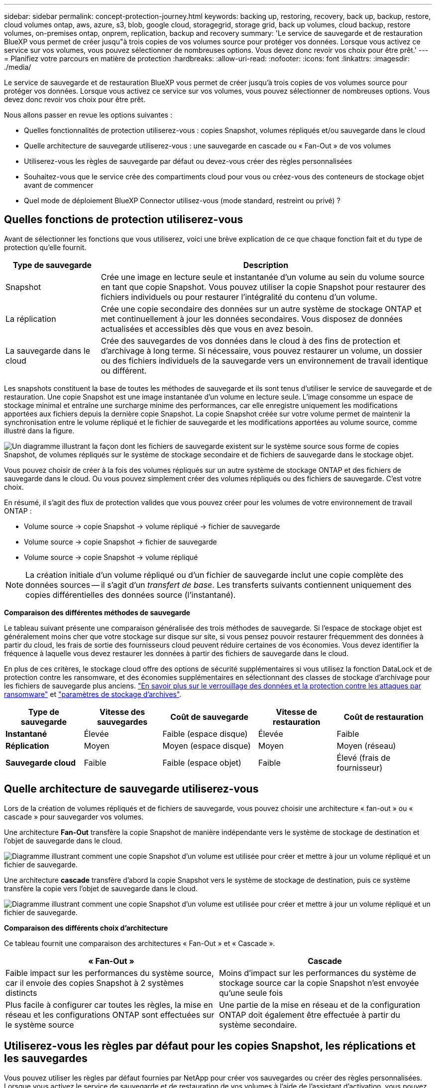 ---
sidebar: sidebar 
permalink: concept-protection-journey.html 
keywords: backing up, restoring, recovery, back up, backup, restore, cloud volumes ontap, aws, azure, s3, blob, google cloud, storagegrid, storage grid, back up volumes, cloud backup, restore volumes, on-premises ontap, onprem, replication, backup and recovery 
summary: 'Le service de sauvegarde et de restauration BlueXP vous permet de créer jusqu"à trois copies de vos volumes source pour protéger vos données. Lorsque vous activez ce service sur vos volumes, vous pouvez sélectionner de nombreuses options. Vous devez donc revoir vos choix pour être prêt.' 
---
= Planifiez votre parcours en matière de protection
:hardbreaks:
:allow-uri-read: 
:nofooter: 
:icons: font
:linkattrs: 
:imagesdir: ./media/


[role="lead"]
Le service de sauvegarde et de restauration BlueXP vous permet de créer jusqu'à trois copies de vos volumes source pour protéger vos données. Lorsque vous activez ce service sur vos volumes, vous pouvez sélectionner de nombreuses options. Vous devez donc revoir vos choix pour être prêt.

Nous allons passer en revue les options suivantes :

* Quelles fonctionnalités de protection utiliserez-vous : copies Snapshot, volumes répliqués et/ou sauvegarde dans le cloud
* Quelle architecture de sauvegarde utiliserez-vous : une sauvegarde en cascade ou « Fan-Out » de vos volumes
* Utiliserez-vous les règles de sauvegarde par défaut ou devez-vous créer des règles personnalisées
* Souhaitez-vous que le service crée des compartiments cloud pour vous ou créez-vous des conteneurs de stockage objet avant de commencer
* Quel mode de déploiement BlueXP Connector utilisez-vous (mode standard, restreint ou privé) ?




== Quelles fonctions de protection utiliserez-vous

Avant de sélectionner les fonctions que vous utiliserez, voici une brève explication de ce que chaque fonction fait et du type de protection qu'elle fournit.

[cols="20,70"]
|===
| Type de sauvegarde | Description 


| Snapshot | Crée une image en lecture seule et instantanée d'un volume au sein du volume source en tant que copie Snapshot. Vous pouvez utiliser la copie Snapshot pour restaurer des fichiers individuels ou pour restaurer l'intégralité du contenu d'un volume. 


| La réplication | Crée une copie secondaire des données sur un autre système de stockage ONTAP et met continuellement à jour les données secondaires. Vous disposez de données actualisées et accessibles dès que vous en avez besoin. 


| La sauvegarde dans le cloud | Crée des sauvegardes de vos données dans le cloud à des fins de protection et d'archivage à long terme. Si nécessaire, vous pouvez restaurer un volume, un dossier ou des fichiers individuels de la sauvegarde vers un environnement de travail identique ou différent. 
|===
Les snapshots constituent la base de toutes les méthodes de sauvegarde et ils sont tenus d'utiliser le service de sauvegarde et de restauration. Une copie Snapshot est une image instantanée d'un volume en lecture seule. L'image consomme un espace de stockage minimal et entraîne une surcharge minime des performances, car elle enregistre uniquement les modifications apportées aux fichiers depuis la dernière copie Snapshot. La copie Snapshot créée sur votre volume permet de maintenir la synchronisation entre le volume répliqué et le fichier de sauvegarde et les modifications apportées au volume source, comme illustré dans la figure.

image:diagram-321-overview.png["Un diagramme illustrant la façon dont les fichiers de sauvegarde existent sur le système source sous forme de copies Snapshot, de volumes répliqués sur le système de stockage secondaire et de fichiers de sauvegarde dans le stockage objet."]

Vous pouvez choisir de créer à la fois des volumes répliqués sur un autre système de stockage ONTAP et des fichiers de sauvegarde dans le cloud. Ou vous pouvez simplement créer des volumes répliqués ou des fichiers de sauvegarde. C'est votre choix.

En résumé, il s'agit des flux de protection valides que vous pouvez créer pour les volumes de votre environnement de travail ONTAP :

* Volume source -> copie Snapshot -> volume répliqué -> fichier de sauvegarde
* Volume source -> copie Snapshot -> fichier de sauvegarde
* Volume source -> copie Snapshot -> volume répliqué



NOTE: La création initiale d'un volume répliqué ou d'un fichier de sauvegarde inclut une copie complète des données sources -- il s'agit d'un _transfert de base_. Les transferts suivants contiennent uniquement des copies différentielles des données source (l'instantané).

*Comparaison des différentes méthodes de sauvegarde*

Le tableau suivant présente une comparaison généralisée des trois méthodes de sauvegarde. Si l'espace de stockage objet est généralement moins cher que votre stockage sur disque sur site, si vous pensez pouvoir restaurer fréquemment des données à partir du cloud, les frais de sortie des fournisseurs cloud peuvent réduire certaines de vos économies. Vous devez identifier la fréquence à laquelle vous devez restaurer les données à partir des fichiers de sauvegarde dans le cloud.

En plus de ces critères, le stockage cloud offre des options de sécurité supplémentaires si vous utilisez la fonction DataLock et de protection contre les ransomware, et des économies supplémentaires en sélectionnant des classes de stockage d'archivage pour les fichiers de sauvegarde plus anciens. link:concept-cloud-backup-policies.html#datalock-and-ransomware-protection-options["En savoir plus sur le verrouillage des données et la protection contre les attaques par ransomware"] et link:concept-cloud-backup-policies.html#archival-storage-options["paramètres de stockage d'archives"].

[cols="18,18,22,18,22"]
|===
| Type de sauvegarde | Vitesse des sauvegardes | Coût de sauvegarde | Vitesse de restauration | Coût de restauration 


| *Instantané* | Élevée | Faible (espace disque) | Élevée | Faible 


| *Réplication* | Moyen | Moyen (espace disque) | Moyen | Moyen (réseau) 


| *Sauvegarde cloud* | Faible | Faible (espace objet) | Faible | Élevé (frais de fournisseur) 
|===


== Quelle architecture de sauvegarde utiliserez-vous

Lors de la création de volumes répliqués et de fichiers de sauvegarde, vous pouvez choisir une architecture « fan-out » ou « cascade » pour sauvegarder vos volumes.

Une architecture *Fan-Out* transfère la copie Snapshot de manière indépendante vers le système de stockage de destination et l'objet de sauvegarde dans le cloud.

image:diagram-321-fanout-detailed.png["Diagramme illustrant comment une copie Snapshot d'un volume est utilisée pour créer et mettre à jour un volume répliqué et un fichier de sauvegarde."]

Une architecture *cascade* transfère d'abord la copie Snapshot vers le système de stockage de destination, puis ce système transfère la copie vers l'objet de sauvegarde dans le cloud.

image:diagram-321-cascade-detailed.png["Diagramme illustrant comment une copie Snapshot d'un volume est utilisée pour créer et mettre à jour un volume répliqué et un fichier de sauvegarde."]

*Comparaison des différents choix d'architecture*

Ce tableau fournit une comparaison des architectures « Fan-Out » et « Cascade ».

[cols="50,50"]
|===
| « Fan-Out » | Cascade 


| Faible impact sur les performances du système source, car il envoie des copies Snapshot à 2 systèmes distincts | Moins d'impact sur les performances du système de stockage source car la copie Snapshot n'est envoyée qu'une seule fois 


| Plus facile à configurer car toutes les règles, la mise en réseau et les configurations ONTAP sont effectuées sur le système source | Une partie de la mise en réseau et de la configuration ONTAP doit également être effectuée à partir du système secondaire. 
|===


== Utiliserez-vous les règles par défaut pour les copies Snapshot, les réplications et les sauvegardes

Vous pouvez utiliser les règles par défaut fournies par NetApp pour créer vos sauvegardes ou créer des règles personnalisées. Lorsque vous activez le service de sauvegarde et de restauration de vos volumes à l'aide de l'assistant d'activation, vous pouvez sélectionner parmi les règles par défaut et toutes les autres règles qui existent déjà dans l'environnement de travail (Cloud Volumes ONTAP ou système ONTAP sur site). Si vous souhaitez utiliser une stratégie différente de celles existantes, vous pouvez créer la stratégie avant de démarrer ou pendant l'utilisation de l'assistant d'activation.

* La règle Snapshot par défaut crée des copies Snapshot toutes les heures, tous les jours et toutes les semaines, en conservant 6 copies Snapshot toutes les heures, 2 copies quotidiennes et 2 copies Snapshot hebdomadaires.
* La règle de réplication par défaut réplique les copies Snapshot quotidiennes et hebdomadaires, en conservant 7 copies Snapshot quotidiennes et 52 copies Snapshot hebdomadaires.
* La règle de sauvegarde par défaut réplique les copies Snapshot quotidiennes et hebdomadaires, en conservant 7 copies Snapshot quotidiennes et 52 copies Snapshot hebdomadaires.


Si vous créez des règles personnalisées pour la réplication ou la sauvegarde, les étiquettes de règles (par exemple, « quotidien » ou « hebdomadaire ») doivent correspondre aux étiquettes figurant dans vos règles Snapshot ou les volumes répliqués et les fichiers de sauvegarde ne seront pas créés.

Vous pouvez créer des règles de stockage Snapshot, de réplication et de sauvegarde vers un stockage objet dans l'interface de sauvegarde et de restauration BlueXP. Voir la section pour link:task-manage-backups-ontap.html#add-a-new-backup-to-cloud-policy["ajout d'une nouvelle politique de sauvegarde"] pour plus d'informations.

Outre l'utilisation de BlueXP Backup Recovery pour créer des règles personnalisées, vous pouvez utiliser System Manager ou l'interface de ligne de commande ONTAP.

https://docs.netapp.com/us-en/ontap/task_dp_configure_snapshot.html["Créez une règle Snapshot à l'aide de System Manager"^]
https://docs.netapp.com/us-en/ontap/data-protection/create-snapshot-policy-task.html["Créez une règle Snapshot à l'aide de l'interface de ligne de commandes de ONTAP"^]
https://docs.netapp.com/us-en/ontap/task_dp_create_custom_data_protection_policies.html["Créez une règle de réplication à l'aide de System Manager"^]
https://docs.netapp.com/us-en/ontap/data-protection/create-custom-replication-policy-concept.html["Créez une règle de réplication à l'aide de l'interface de ligne de commandes de ONTAP"^]
https://docs.netapp.com/us-en/ontap/task_dp_back_up_to_cloud.html#create-a-custom-cloud-backup-policy["Créez une règle de sauvegarde à l'aide de System Manager"^]
https://docs.netapp.com/us-en/ontap-cli-9131/snapmirror-policy-create.html#description["Créez une règle de sauvegarde à l'aide de l'interface de ligne de commandes de ONTAP"^]

*Remarque :* lorsque vous utilisez System Manager, sélectionnez *Asynchronous* comme type de stratégie pour les stratégies de réplication, puis sélectionnez *Asynchronous* et *Sauvegarder dans le cloud* pour la sauvegarde vers les stratégies d'objet.

Voici quelques exemples de commandes de l'interface de ligne de commande de ONTAP qui peuvent vous être utiles si vous créez des règles personnalisées. Notez que vous devez utiliser le _admin_ vserver (machine virtuelle de stockage) en tant que `<vserver_name>` dans ces commandes.

[cols="30,70"]
|===
| Description de la politique | Commande 


| Règles Snapshot simples | `snapshot policy create -policy WeeklySnapshotPolicy -enabled true -schedule1 weekly -count1 10 -vserver ClusterA -snapmirror-label1 weekly` 


| Sauvegarde simple dans le cloud | `snapmirror policy create -policy <policy_name> -transfer-priority normal -vserver <vserver_name> -create-snapshot-on-source false -type vault`
`snapmirror policy add-rule -policy <policy_name> -vserver <vserver_name> -snapmirror-label <snapmirror_label> -keep` 


| Sauvegardez vos données dans le cloud avec DataLock et la protection contre les ransomware | `snapmirror policy create -policy CloudBackupService-Enterprise -snapshot-lock-mode enterprise -vserver <vserver_name>`
`snapmirror policy add-rule -policy CloudBackupService-Enterprise -retention-period 30days` 


| Sauvegarde dans le cloud avec une classe de stockage d'archivage | `snapmirror policy create -vserver <vserver_name> -policy <policy_name> -archive-after-days <days> -create-snapshot-on-source false -type vault`
`snapmirror policy add-rule -policy <policy_name> -vserver <vserver_name> -snapmirror-label <snapmirror_label> -keep` 


| Réplication simple vers un autre système de stockage | `snapmirror policy create -policy <policy_name> -type async-mirror -vserver <vserver_name>`
`snapmirror policy add-rule -policy <policy_name> -vserver <vserver_name> -snapmirror-label <snapmirror_label> -keep` 
|===

NOTE: Seules les règles de copie peuvent être utilisées pour la sauvegarde vers les relations cloud.



== Où résident mes règles ?

Les règles de sauvegarde résident à différents emplacements selon l'architecture de sauvegarde que vous prévoyez d'utiliser : Fan-Out ou Cascading. Les règles de réplication et les règles de sauvegarde ne sont pas conçues de la même manière, car les réplications associent deux systèmes de stockage ONTAP et la sauvegarde sur objet utilise un fournisseur de stockage comme destination.

* Les règles Snapshot résident toujours sur le système de stockage principal.
* Les règles de réplication résident toujours sur le système de stockage secondaire.
* Les règles de sauvegarde sur objet sont créées sur le système sur lequel réside le volume source. Il s'agit du cluster principal pour les configurations « Fan-Out » et du cluster secondaire pour les configurations en cascade.


Ces différences sont indiquées dans le tableau.

[cols="25,25,25,25"]
|===
| Architecture | Règle Snapshot | Règle de réplication | Politique de sauvegarde 


| *Fan-Out* | Primaire | Secondaire | Primaire 


| *Cascade* | Primaire | Secondaire | Secondaire 
|===
Ainsi, si vous prévoyez de créer des règles personnalisées lors de l'utilisation de l'architecture en cascade, vous devrez créer les règles de réplication et de sauvegarde sur objet sur le système secondaire où les volumes répliqués seront créés. Si vous prévoyez de créer des règles personnalisées lors de l'utilisation de l'architecture « Fan-Out », vous devrez créer les règles de réplication sur le système secondaire où les volumes répliqués seront créés et sauvegarder les règles d'objet sur le système principal.

Si vous utilisez les stratégies par défaut qui existent sur tous les systèmes ONTAP, vous êtes tous définis.



== Voulez-vous créer votre propre conteneur de stockage objet

Lorsque vous créez des fichiers de sauvegarde dans un stockage objet pour un environnement de travail, par défaut, le service de sauvegarde et de restauration crée le conteneur (compartiment ou compte de stockage) pour les fichiers de sauvegarde dans le compte de stockage objet que vous avez configuré. Par défaut, le compartiment AWS ou GCP est nommé « netapp-Backup-<uuid> ». Le compte de stockage Azure Blob est nommé « <uuid> ».

Vous pouvez créer le conteneur vous-même dans le compte du fournisseur d'objets si vous souhaitez utiliser un préfixe spécifique ou attribuer des propriétés spéciales. Si vous souhaitez créer votre propre conteneur, vous devez le créer avant de lancer l'assistant d'activation. La sauvegarde et la restauration BlueXP  peuvent utiliser n'importe quel compartiment et compartiments de partage. L'assistant d'activation de la sauvegarde détecte automatiquement vos conteneurs provisionnés pour le compte et les informations d'identification sélectionnés afin que vous puissiez sélectionner celui que vous souhaitez utiliser.

Vous pouvez créer le compartiment à partir de BlueXP ou de votre fournisseur cloud.

* https://docs.netapp.com/us-en/bluexp-s3-storage/task-add-s3-bucket.html["Création de compartiments Amazon S3 à partir de BlueXP"]
* https://docs.netapp.com/us-en/bluexp-blob-storage/task-add-blob-storage.html["Créez des comptes de stockage Azure Blob à partir de BlueXP"]
* https://docs.netapp.com/us-en/bluexp-google-cloud-storage/task-add-gcp-bucket.html["Créez des compartiments de stockage Google Cloud à partir de BlueXP"]


*Remarque :* pour le moment, vous ne pouvez pas utiliser vos propres compartiments S3 lors de la création de sauvegardes dans des systèmes StorageGRID ou dans ONTAP S3.

Si vous prévoyez d'utiliser un préfixe de compartiment différent de « netapp-backup-xxxxxx », vous devez modifier les autorisations S3 pour le rôle IAM du connecteur. Pour en savoir plus, découvrez comment créer des sauvegardes dans AWS S3.

*Paramètres avancés du godet*

Si vous prévoyez de transférer d'anciens fichiers de sauvegarde vers le stockage d'archivage, ou si vous prévoyez d'activer DataLock et la protection contre les ransomware pour verrouiller vos fichiers de sauvegarde et les scanner à la recherche d'un éventuel ransomware, vous devrez créer le conteneur avec certains paramètres de configuration :

* À l'heure actuelle, le stockage d'archives par compartiments est pris en charge dans le stockage AWS S3 avec ONTAP 9.10.1 ou une version ultérieure sur vos clusters. Par défaut, les sauvegardes démarrent dans la classe de stockage S3 _Standard_. Veillez à créer le compartiment avec les règles de cycle de vie appropriées :
+
** Déplacez les objets dans l'ensemble du périmètre du compartiment vers S3 _Standard-IA_ après 30 jours.
** Déplacez les objets avec la balise « smc_push_to_archive: True » vers _Glacier flexible Retrieval_ (anciennement S3 Glacier)


* Data Lock et la protection contre les ransomware sont pris en charge dans le stockage AWS lorsque vous utilisez le logiciel ONTAP 9.11.1 ou une version ultérieure sur vos clusters, et le stockage Azure lorsque vous utilisez ONTAP 9.12.1 ou une version ultérieure du logiciel.
+
** Pour AWS, vous devez activer le verrouillage objet sur le compartiment selon une période de conservation de 30 jours.
** Pour Azure, vous devez créer une classe de stockage avec une prise en charge des immuabilité au niveau de la version.






== Quel mode de déploiement BlueXP Connector utilisez-vous

Si vous utilisez déjà BlueXP pour gérer votre stockage, un connecteur BlueXP a déjà été installé. Si vous prévoyez d'utiliser le même connecteur avec la sauvegarde et la restauration BlueXP, alors vous êtes paré. Si vous devez utiliser un connecteur différent, vous devez l'installer avant de commencer votre implémentation de sauvegarde et de restauration.

BlueXP propose plusieurs modes de déploiement qui vous permettent d'utiliser BlueXP en fonction de vos exigences métier et de sécurité. _Standard mode_ exploite la couche SaaS de BlueXP pour fournir des fonctionnalités complètes, tandis que _restricted mode_ et _private mode_ sont disponibles pour les entreprises ayant des restrictions de connectivité.

https://docs.netapp.com/us-en/bluexp-setup-admin/concept-modes.html["En savoir plus sur les modes de déploiement BlueXP"^].



=== Prise en charge des sites avec une connectivité Internet complète

Lorsque la sauvegarde et la restauration BlueXP sont utilisées dans un site doté d'une connectivité Internet complète (également appelé _mode standard_ ou _mode SaaS_), vous pouvez créer des volumes répliqués sur n'importe quel système ONTAP ou Cloud Volumes ONTAP sur site géré par BlueXP, en outre, vous pouvez créer des fichiers de sauvegarde sur un stockage objet dans n'importe quel fournisseur cloud pris en charge. link:concept-ontap-backup-to-cloud.html#supported-backup-destinations["Consultez la liste complète des destinations de sauvegarde prises en charge"].

Pour obtenir la liste des emplacements de connecteur valides, reportez-vous à l'une des procédures de sauvegarde suivantes pour le fournisseur cloud dans lequel vous prévoyez de créer des fichiers de sauvegarde. Il existe certaines restrictions dans lesquelles le connecteur doit être installé manuellement sur une machine Linux ou déployé dans un fournisseur de cloud spécifique.

ifdef::aws[]

* link:task-backup-to-s3.html["Sauvegarde des données Cloud Volumes ONTAP dans Amazon S3"]
* link:task-backup-onprem-to-aws.html["Sauvegarde des données ONTAP sur site dans Amazon S3"]


endif::aws[]

ifdef::azure[]

* link:task-backup-to-azure.html["Sauvegarde des données Cloud Volumes ONTAP dans Azure Blob"]
* link:task-backup-onprem-to-azure.html["Sauvegarde des données ONTAP sur site dans Azure Blob"]


endif::azure[]

ifdef::gcp[]

* link:task-backup-to-gcp.html["Sauvegardez les données Cloud Volumes ONTAP dans Google Cloud"]
* link:task-backup-onprem-to-gcp.html["Sauvegarde des données ONTAP sur site dans Google Cloud"]


endif::gcp[]

* link:task-backup-onprem-private-cloud.html["Sauvegarde des données ONTAP sur site dans StorageGRID"]
* link:task-backup-onprem-to-ontap-s3.html["Sauvegarde d'ONTAP sur site dans ONTAP S3"]




=== Prise en charge des sites avec une connectivité Internet limitée

La sauvegarde et la restauration BlueXP peuvent être utilisées dans un site doté d'une connectivité Internet limitée (également appelé _mode restreint_) pour sauvegarder des données de volume. Dans ce cas, vous devez déployer le connecteur BlueXP dans la région réservée.

ifdef::aws[]

* Vous pouvez sauvegarder les données à partir de systèmes Cloud Volumes ONTAP installés dans des régions commerciales AWS vers Amazon S3. link:task-backup-to-s3.html["Sauvegarde des données Cloud Volumes ONTAP dans Amazon S3"].


endif::aws[]

ifdef::azure[]

* Vous pouvez sauvegarder les données à partir de systèmes Cloud Volumes ONTAP installés dans les régions commerciales Azure vers Azure Blob.  link:task-backup-to-azure.html["Sauvegarde des données Cloud Volumes ONTAP dans Azure Blob"].


endif::azure[]



=== Assistance pour les sites sans connexion Internet

La sauvegarde et la restauration BlueXP peuvent être utilisées dans un site sans connexion Internet (également appelé _mode privé_ ou _sites_ foncés_) pour sauvegarder des données de volume. Dans ce cas, vous devrez déployer le connecteur BlueXP sur un hôte Linux du même site.

* Vous pouvez sauvegarder les données à partir de systèmes ONTAP locaux sur site vers des systèmes NetApp StorageGRID locaux.  link:task-backup-onprem-private-cloud.html["Sauvegarde des données ONTAP sur site dans StorageGRID"].
* Vous pouvez sauvegarder les données à partir de systèmes ONTAP locaux sur site vers des systèmes ONTAP locaux ou des systèmes Cloud Volumes ONTAP configurés pour le stockage objet S3. link:task-backup-onprem-to-ontap-s3.html["Sauvegardez les données ONTAP sur site dans ONTAP S3"].
ifdef::aws[]


endif::aws[]

ifdef::azure[]

endif::azure[]
